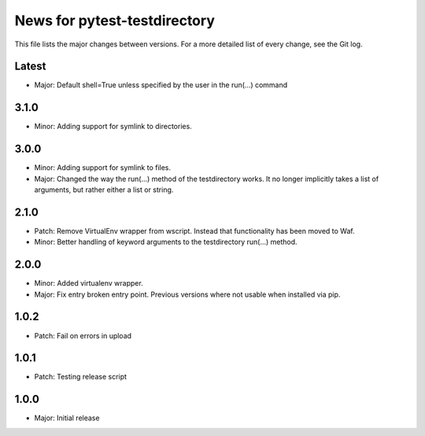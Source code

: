 News for pytest-testdirectory
=============================

This file lists the major changes between versions. For a more detailed list
of every change, see the Git log.

Latest
------
* Major: Default shell=True unless specified by the user in the run(...) command

3.1.0
-----
* Minor: Adding support for symlink to directories.

3.0.0
-----
* Minor: Adding support for symlink to files.
* Major: Changed the way the run(...) method of the testdirectory works.
  It no longer implicitly takes a list of arguments, but rather either
  a list or string.

2.1.0
-----
* Patch: Remove VirtualEnv wrapper from wscript. Instead that functionality has
  been moved to Waf.
* Minor: Better handling of keyword arguments to the testdirectory run(...)
  method.

2.0.0
-----
* Minor: Added virtualenv wrapper.
* Major: Fix entry broken entry point. Previous versions where not usable
  when installed via pip.

1.0.2
-----
* Patch: Fail on errors in upload

1.0.1
-----
* Patch: Testing release script

1.0.0
-----
* Major: Initial release
